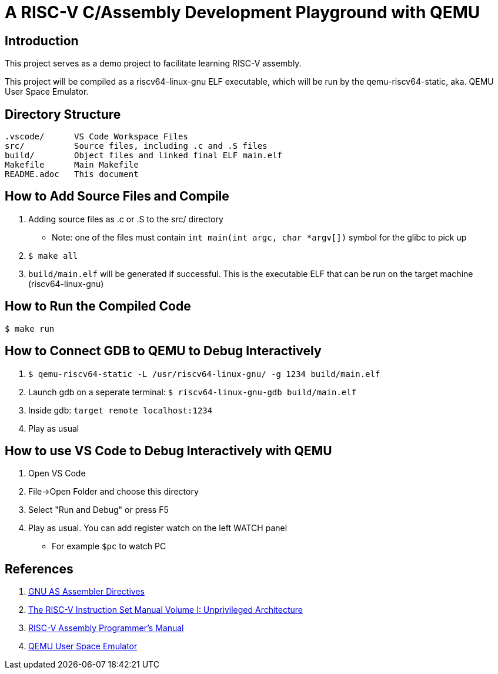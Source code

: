= A RISC-V C/Assembly Development Playground with QEMU

== Introduction

This project serves as a demo project to facilitate learning RISC-V assembly.

This project will be compiled as a riscv64-linux-gnu ELF executable, which will be run by the qemu-riscv64-static, aka. QEMU User Space Emulator.

== Directory Structure
----
.vscode/      VS Code Workspace Files
src/          Source files, including .c and .S files
build/        Object files and linked final ELF main.elf
Makefile      Main Makefile
README.adoc   This document
----

== How to Add Source Files and Compile
. Adding source files as .c or .S to the src/ directory
  * Note: one of the files must contain `int main(int argc, char *argv[])` symbol for the glibc to pick up
. `$ make all`
. `build/main.elf` will be generated if successful. This is the executable ELF that can be run on the target machine (riscv64-linux-gnu)

== How to Run the Compiled Code
`$ make run`

== How to Connect GDB to QEMU to Debug Interactively
. `$ qemu-riscv64-static -L /usr/riscv64-linux-gnu/ -g 1234 build/main.elf`
. Launch gdb on a seperate terminal: `$ riscv64-linux-gnu-gdb build/main.elf`
. Inside gdb: `target remote localhost:1234`
. Play as usual

== How to use VS Code to Debug Interactively with QEMU
. Open VS Code
. File->Open Folder and choose this directory
. Select "Run and Debug" or press F5
. Play as usual. You can add register watch on the left WATCH panel
  * For example `$pc` to watch PC

== References
. link:https://ftp.gnu.org/old-gnu/Manuals/gas-2.9.1/html_chapter/as_7.html[GNU AS Assembler Directives]
. link:https://github.com/riscv/riscv-isa-manual/releases/download/riscv-isa-release-056b6ff-2023-10-02/unpriv-isa-asciidoc.html[The RISC-V Instruction Set Manual Volume I: Unprivileged Architecture]
. link:https://github.com/riscv-non-isa/riscv-asm-manual/blob/master/riscv-asm.md[RISC-V Assembly Programmer's Manual]
. link:https://www.qemu.org/docs/master/user/main.html[QEMU User Space Emulator]